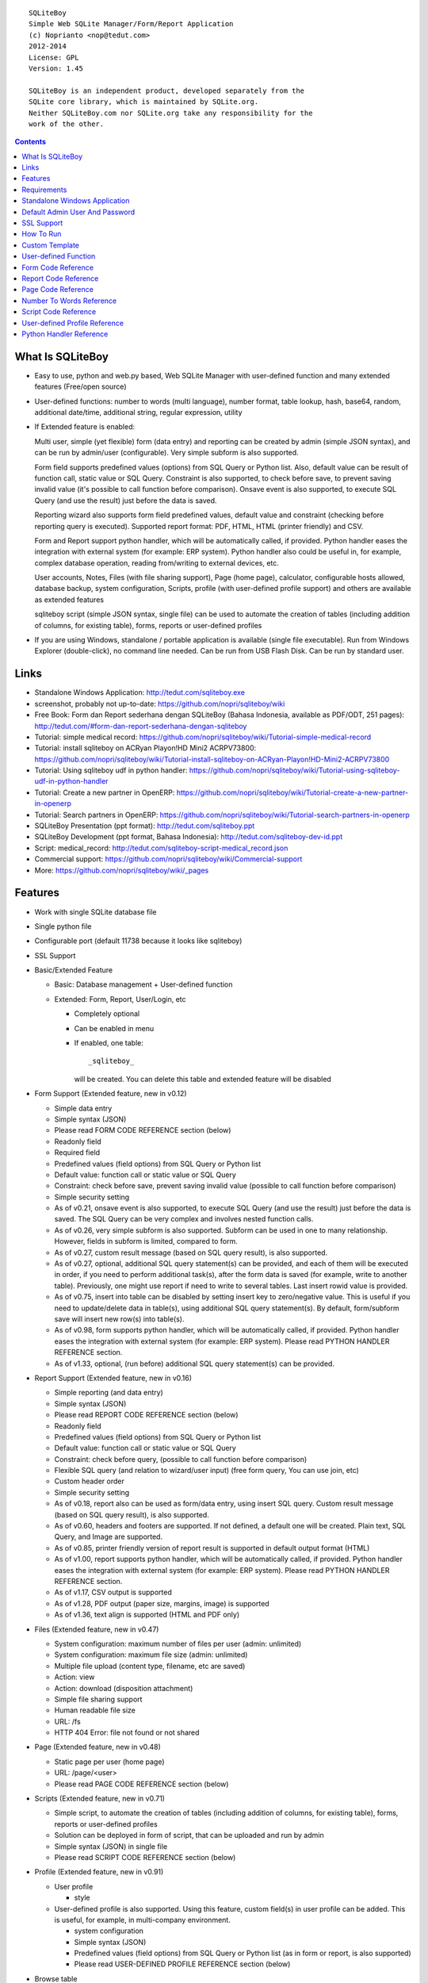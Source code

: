 
::

    SQLiteBoy
    Simple Web SQLite Manager/Form/Report Application
    (c) Noprianto <nop@tedut.com>
    2012-2014 
    License: GPL
    Version: 1.45
    
    SQLiteBoy is an independent product, developed separately from the 
    SQLite core library, which is maintained by SQLite.org.  
    Neither SQLiteBoy.com nor SQLite.org take any responsibility for the 
    work of the other.




.. contents:: 



What Is SQLiteBoy
========================================================================

- Easy to use, python and web.py based, Web SQLite Manager with 
  user-defined function and many extended features (Free/open source)
  
- User-defined functions: number to words (multi language), number format, 
  table lookup, hash, base64, random, additional date/time, additional 
  string, regular expression, utility

- If Extended feature is enabled: 

  Multi user, simple (yet flexible) form (data entry) and reporting can 
  be created by admin (simple JSON syntax), and can be run by 
  admin/user (configurable). Very simple subform is also supported.
  
  Form field supports predefined values (options) from SQL Query or 
  Python list. Also, default value can be result of function call, 
  static value or SQL Query. Constraint is also supported, to check before 
  save, to prevent saving invalid value (it's possible to call 
  function before comparison). Onsave event is also supported, to 
  execute SQL Query (and use the result) just before the data is saved.
  
  Reporting wizard also supports form field predefined values, default 
  value and constraint (checking before reporting query is executed). 
  Supported report format: PDF, HTML, HTML (printer friendly) and CSV. 

  Form and Report support python handler, which will be automatically called, if 
  provided. Python handler eases the integration with external system
  (for example: ERP system). Python handler also could be useful in, 
  for example, complex database operation, reading from/writing to 
  external devices, etc.

  User accounts, Notes, Files (with file sharing support), Page (home page),
  calculator, configurable hosts allowed, database backup, system configuration, 
  Scripts, profile (with user-defined profile support) 
  and others are available as extended features
  
  sqliteboy script (simple JSON syntax, single file) can be used to automate 
  the creation of tables (including addition of columns, for existing table), 
  forms, reports or user-defined profiles
  
- If you are using Windows, standalone / portable application is 
  available (single file executable). Run from Windows Explorer 
  (double-click), no command line needed. Can be run from USB Flash 
  Disk. Can be run by standard user.
  

Links
========================================================================

- Standalone Windows Application:
  http://tedut.com/sqliteboy.exe

- screenshot, probably not up-to-date:  
  https://github.com/nopri/sqliteboy/wiki

- Free Book: Form dan Report sederhana dengan SQLiteBoy
  (Bahasa Indonesia, available as PDF/ODT, 251 pages):
  http://tedut.com/#form-dan-report-sederhana-dengan-sqliteboy
  
- Tutorial: simple medical record:
  https://github.com/nopri/sqliteboy/wiki/Tutorial-simple-medical-record

- Tutorial: install sqliteboy on ACRyan Playon!HD Mini2 ACRPV73800:
  https://github.com/nopri/sqliteboy/wiki/Tutorial-install-sqliteboy-on-ACRyan-Playon!HD-Mini2-ACRPV73800

- Tutorial: Using sqliteboy udf in python handler: 
  https://github.com/nopri/sqliteboy/wiki/Tutorial-using-sqliteboy-udf-in-python-handler

- Tutorial: Create a new partner in OpenERP:
  https://github.com/nopri/sqliteboy/wiki/Tutorial-create-a-new-partner-in-openerp

- Tutorial: Search partners in OpenERP: 
  https://github.com/nopri/sqliteboy/wiki/Tutorial-search-partners-in-openerp

- SQLiteBoy Presentation (ppt format):
  http://tedut.com/sqliteboy.ppt
  
- SQLiteBoy Development (ppt format, Bahasa Indonesia):
  http://tedut.com/sqliteboy-dev-id.ppt

- Script: medical_record:
  http://tedut.com/sqliteboy-script-medical_record.json
  
- Commercial support: 
  https://github.com/nopri/sqliteboy/wiki/Commercial-support

- More: https://github.com/nopri/sqliteboy/wiki/_pages


Features
========================================================================

- Work with single SQLite database file

- Single python file

- Configurable port (default 11738 because it looks like sqliteboy)

- SSL Support

- Basic/Extended Feature

  - Basic: Database management + User-defined function
  
  - Extended: Form, Report, User/Login, etc
  
    - Completely optional
  
    - Can be enabled in menu
  
    - If enabled, one table::
      
        _sqliteboy_ 
        
      will be created. You can delete this table 
      and extended feature will be disabled
      
- Form Support (Extended feature, new in v0.12)

  - Simple data entry

  - Simple syntax (JSON)

  - Please read FORM CODE REFERENCE section (below)

  - Readonly field

  - Required field

  - Predefined values (field options) from SQL Query 
    or Python list

  - Default value: function call or static value or SQL Query

  - Constraint: check before save, 
    prevent saving invalid value
    (possible to call function before comparison)

  - Simple security setting

  - As of v0.21, onsave event is also supported, to execute SQL Query 
    (and use the result) just before the data is saved. The SQL Query 
    can be very complex and involves nested function calls.

  - As of v0.26, very simple subform is also supported. Subform can be 
    used in one to many relationship. However, fields in subform is 
    limited, compared to form. 
    
  - As of v0.27, custom result message (based on SQL query result), 
    is also supported. 
    
  - As of v0.27, optional, additional SQL query statement(s) can be 
    provided, and each of them will be executed in order, if you need 
    to perform additional task(s), after the form data is saved (for 
    example, write to another table). Previously, one might use report 
    if need to write to several tables. Last insert rowid value is 
    provided.

  - As of v0.75, insert into table can be disabled by setting insert key
    to zero/negative value. This is useful if you need to update/delete data in 
    table(s), using additional SQL query statement(s). By default, 
    form/subform save will insert new row(s) into table(s).  
  
  - As of v0.98, form supports python handler, which will be automatically 
    called, if provided. Python handler eases the integration with external 
    system (for example: ERP system). Please read PYTHON HANDLER REFERENCE 
    section.

  - As of v1.33, optional, (run before) additional SQL query statement(s) 
    can be provided.
    
- Report Support (Extended feature, new in v0.16)

  - Simple reporting (and data entry)

  - Simple syntax (JSON)

  - Please read REPORT CODE REFERENCE section (below)

  - Readonly field

  - Predefined values (field options) from SQL Query 
    or Python list

  - Default value: function call or static value or SQL Query

  - Constraint: check before query, 
    (possible to call function before comparison)

  - Flexible SQL query
    (and relation to wizard/user input)
    (free form query, You can use join, etc)

  - Custom header order

  - Simple security setting
  
  - As of v0.18, report also can be used as form/data entry, using 
    insert SQL query. Custom result message (based on SQL query result), 
    is also supported. 
    
  - As of v0.60, headers and footers are supported. If not defined, a 
    default one will be created. Plain text, SQL Query, and Image are 
    supported.  
    
  - As of v0.85, printer friendly version of report result is supported 
    in default output format (HTML)

  - As of v1.00, report supports python handler, which will be automatically 
    called, if provided. Python handler eases the integration with external 
    system (for example: ERP system). Please read PYTHON HANDLER REFERENCE 
    section.
    
  - As of v1.17, CSV output is supported
  
  - As of v1.28, PDF output (paper size, margins, image) is supported
  
  - As of v1.36, text align is supported (HTML and PDF only)

- Files (Extended feature, new in v0.47)

  - System configuration: maximum number of files per user (admin: unlimited)
  
  - System configuration: maximum file size (admin: unlimited)
  
  - Multiple file upload (content type, filename, etc are saved)
  
  - Action: view 
  
  - Action: download (disposition attachment)
  
  - Simple file sharing support 
  
  - Human readable file size
  
  - URL: /fs
  
  - HTTP 404 Error: file not found or not shared
  
- Page (Extended feature, new in v0.48)

  - Static page per user (home page)
  
  - URL: /page/<user>
  
  - Please read PAGE CODE REFERENCE section (below)

- Scripts (Extended feature, new in v0.71)

  - Simple script, to automate the creation of tables
    (including addition of columns, for existing table), 
    forms, reports or user-defined profiles
    
  - Solution can be deployed in form of script, that can be uploaded
    and run by admin 

  - Simple syntax (JSON) in single file

  - Please read SCRIPT CODE REFERENCE section (below)

- Profile (Extended feature, new in v0.91)

  - User profile
  
    - style
  
  - User-defined profile is also supported. Using this feature, 
    custom field(s) in user profile can be added. This is useful, 
    for example, in multi-company environment. 
    
    - system configuration
    
    - Simple syntax (JSON)
    
    - Predefined values (field options) from SQL Query or Python list
      (as in form or report, is also supported)
    
    - Please read USER-DEFINED PROFILE REFERENCE section (below)

- Browse table

  - Sort (asc/desc)

  - Download for BLOB type (if not NULL)

  - Multiple selection

  - Delete selected

  - Edit selected

  - Maintain last selected row(s)

  - Limit rows
  
  - Pagination

- Insert into table

  - Default value hint

  - Work with default value(s)

  - Upload for BLOB type

- Edit/Update table

  - Default value hint

  - Work with default value(s)

  - Download for BLOB type (if not NULL)

  - Upload for BLOB type

- Column 

  - Add column (with type and default value)

  - Multiple column addition

- Rename table

- Empty table 

- Drop table 

- CSV export/import 

- Schema (view schema, create new table)

- Copy table

- Create table

  - Support type, primary key, default value

  - Single or multiple primary key

  - Support for integer primary key autoincrement

  - Default value can be non-constant
    (for example: current_time, current_timestamp)

- Query

  - Free form SQL Query

  - Automatically view query output (as integer or table)
  
  - Export query result to CSV (if applicable)
  
  - User-defined variable is also supported (max per user: 3). 
    Please use the following functions: sqliteboy_var_set, 
    sqliteboy_var_get, sqliteboy_var_del.

- Vacuum

- User account (Extended feature)

  - Type: admin (full access), 
    standard (limited or configurable form/report access)

  - Change password

  - User management

- Notes (Extended feature, new in v0.41)

  - Simple notes 
  
  - Content as SQL Query (admin), calculator

- Calculator (Extended feature, new in v0.50)

  - Simple calculator 
  
  - Valid characters: 0123456789.-+*/()
  
  - Maximum length: 36
  
- User-defined function

  - Prefix::
  
        sqliteboy_

  - Can be used in Query or Form or Report

  - Please read USER-DEFINED FUNCTION below

  - Will be added regularly (or by your request)

- Easy to translate

- Configurable hosts allowed (default: local) (Extended feature)

- Database backup (admin) (Extended feature)

- System configuration (admin) (Extended feature, new in v0.43)

- Shortcut (form, report) (Extended feature, new in v0.84)

- Human readable database size (GB, MB, KB, B)

- Load time

- Custom Template

- Minimum use of Javascript in default/builtin template
  (only for confirmation dialog and toggle select all)

- Table name limitation: 
  could not handle table with whitespace in name 
  

Requirements
========================================================================

- python

- web.py (http://webpy.org)

- SQLite module (included as sqlite3, in python 2.5+)

- JSON module (included as json, in python 2.6+)

- Optional: ReportLab / PIL (PDF output)

- Optional: pyOpenSSL (SSL support)

(or see below if you prefer standalone application on Windows)


Standalone Windows Application
========================================================================
- Standalone / portable / run from USB Flash Disk 
- Can be run by standard user
- There is no need to install Python / requirements above
- Single file executable (+/- 6 MB)
- Run from Windows Explorer (double-click), no command line needed
- To quit properly, press CTRL-C in terminal (cmd) window
- Documentation and source code are included
- SSL support 
- Download: http://tedut.com/sqliteboy.exe


Default Admin User And Password
========================================================================
admin


SSL Support
========================================================================
To enable SSL support, please put the following files into current 
working directory:

- sqliteboy.cert (SSL certificate)
- sqliteboy.key  (SSL private key)

If you need to create a self-signed test certificate, 
OpenSSL can be used::
    
    openssl req -new -x509 -newkey rsa:1024 -keyout sqliteboy.key -out sqliteboy.cert -days 365 -nodes


How To Run
========================================================================
Command::

    run sqliteboy.exe (double-click) from Windows Explorer, and select
    database file (automatically create when opening a non-existent 
    file). 
    
    (if you are using Standalone Windows Application)
    
    or

    sqliteboy.exe <database_file> [port]
    
    (if you are using Standalone Windows Application and prefer command
    line or need to set port)
    
    or
    
    python sqliteboy.py <database_file> [port]
    
    (if you are using source code)
    
    or 
    
    python sqliteboy.py <database_file> [port] > LOGFILE 2>&1 &
    
    (if you are using source code, sh compatible shell (with job control), 
    and want to run in the background. If applicable, You could use 
    /dev/null as LOGFILE if you don't care about the logs.)

then, using web browser, visit localhost:11738, or localhost:PORT, if 
PORT is specified

Please use https if SSL support is enabled


Custom Template
========================================================================

- sqliteboy.html, if found in current working directory

- For template example: T_BASE variable

- Please do not put '$def with (data, content)' line in template


User-defined Function
========================================================================

- sqliteboy_strs(s)

- sqliteboy_as_integer(s)

- sqliteboy_as_float(s)

- sqliteboy_len(s)

- sqliteboy_md5(s)

- sqliteboy_sha1(s)

- sqliteboy_sha224(s)

- sqliteboy_sha256(s)

- sqliteboy_sha384(s)

- sqliteboy_sha512(s)

- sqliteboy_b64encode(s)

- sqliteboy_b64decode(s)

- sqliteboy_randrange(a, b)

- sqliteboy_randstr(s, a, b)
  ::
  
      random string
      argument    :
         s (set characters)
         a (min length, > 0)
         b (max length, > 0, >=a)
         
      example     :
         sqliteboy_randstr('abcdef123456', 3, 8)
         -> 'e2e6'
      
      tips        :
      - fix length: a = b
      - use sqliteboy_randstr2() or sqliteboy_randstr3() for predefined 
        set characters
      - use sqliteboy_randstr_simple() for simple random string
      
- sqliteboy_randstr2(a, b)
  ::
  
      random string (predefined set characters, letters + digits + punctuation)
      argument    :
         a (min length, > 0)
         b (max length, > 0, >=a)
         
      example     :
         sqliteboy_randstr2(3, 8)
         -> '"Z\@Z'

- sqliteboy_randstr3(a, b)
  ::
  
      random string (predefined set characters, letters + digits)
      argument    :
         a (min length, > 0)
         b (max length, > 0, >=a)
         
      example     :
         sqliteboy_randstr3(3, 8)
         -> 'nItJ8'
         
- sqliteboy_randstr_simple()
  ::
  
      random string (simple)         
      example     :
         sqliteboy_randstr_simple()
         -> 'VUmDAQeJCpww9IjmiexrWRuRT6ZgpacKVdOA'

- sqliteboy_is_datetime(s)

- sqliteboy_time()

- sqliteboy_time2(s)
  ::
  
      get time from string (YYYY-MM-DD HH:MM:SS)
      argument    :
         s (date/time string)
         
      example     :
         sqliteboy_time2('2012-03-28 19:20:21')
         -> 1332937221.0

- sqliteboy_time3(f)
  ::
  
      get string (YYYY-MM-DD HH:MM:SS) from time (local time) 
      argument    :
         f (time)
         
      example     :
         sqliteboy_time3(1)
         -> 1970-01-01 07:00:01
         -> timezone is UTC+7 

- sqliteboy_time3a()
  ::
  
      alias for sqliteboy_time3(sqliteboy_time())

- sqliteboy_time4(f)
  ::
  
      get string (YYYY-MM-DD HH:MM:SS) from time (UTC) 
      argument    :
         f (time)
         
      example     :
         sqliteboy_time4(1)
         -> 1970-01-01 00:00:01

- sqliteboy_time4a()
  ::
  
      alias for sqliteboy_time4(sqliteboy_time())

- sqliteboy_time5(s1, s2, mode)
  ::
  
      calculate the difference between two dates in seconds, minutes, hours, days, or years
      (1 year = 365.2425 days)
      argument    :
         s1 (YYYY-MM-DD HH:MM:SS)
         s2 (YYYY-MM-DD HH:MM:SS)
         mode (1=seconds, 2=minutes, 3=hours, 4=days, 5=years)
         
      example     :
         sqliteboy_time5('2010-11-12 13:14:15', '2011-12-13 14:15:16', 1)
         -> 34218061.0 
         
         sqliteboy_time5('2010-11-12 13:14:15', '2011-12-13 14:15:16', 2)
         -> 570301.016667 
         
         sqliteboy_time5('2010-11-12 13:14:15', '2011-12-13 14:15:16', 3)
         -> 9505.01694444 
         
         sqliteboy_time5('2010-11-12 13:14:15', '2011-12-13 14:15:16', 4)
         -> 396.042372685 
         
         sqliteboy_time5('2010-11-12 13:14:15', '2011-12-13 14:15:16', 5)
         -> 1.08432718724 
      
      tips        :
         empty/invalid s1 or s2: current date/time (localtime)
         use sqliteboy_number_format() to format the result

- sqliteboy_time6(f, year, month, day, mode)
  ::
  
      format the difference between two dates in
      y (years) m (months) d (days) format
      argument    :
         f (number, in year, use sqliteboy_time5 function (mode=5) )
         year (year string)
         month (month string)
         day (day string)
         mode (1=30.44 days/month, 1=30 days/month, 2=31 days/month)
         
      example     :
         sqliteboy_time6(sqliteboy_time5('2010-11-12 01:02:03', '2011-12-13 11:12:13', 5), ' years ', ' months ', ' days ', 0)
         -> 1 years 1 months 1 days 
         
         sqliteboy_time6(sqliteboy_time5('2010-11-12 01:02:03', '2011-10-11 11:12:13', 5), ' years ', ' months ', ' days ', 0)
         -> 0 years 10 months 29 days 
      
         sqliteboy_time6(sqliteboy_time5('2013-01-01 10:20:30', '2013-01-02 10:20:30', 5), ' years ', ' months ', ' days ', 0)
         -> 0 years 0 months 1 days 
         
         sqliteboy_time6(sqliteboy_time5('2013-01-02 10:20:30', '2013-01-01 10:20:30', 5), ' years ', ' months ', ' days ', 0)
         -> 0 years 0 months -1 days 
         
         sqliteboy_time6(1000, ' years ', ' months ', ' days ', 0)
         -> 1000 years 0 months 0 days 
         
         sqliteboy_time6(1.5, ' years ', ' months ', ' days ', 0)
         -> 1 years 6 months 0 days  
         
         sqliteboy_time6(1.24, ' years ', ' months ', ' days ', 0)
         -> 1 years 2 months 27 days 
         
         sqliteboy_time6(1.24, ' years ', ' months ', ' days ', 1)
         -> 1 years 2 months 26 days 
         
         sqliteboy_time6(1.24, ' years, ', ' months, ', ' days', 0)
         -> 1 years, 2 months, 27 days 
         
         sqliteboy_time6(1.24, ' tahun ', ' bulan ', ' hari ', 0)
         -> 1 tahun 2 bulan 27 hari 

- sqliteboy_is_leap(n)
  ::
  
      is leap year  
      argument    :
         n (year)
         
      return value: 
        1 (leap year) or 0 (not leap year)

- sqliteboy_lower(s)

- sqliteboy_upper(s)

- sqliteboy_swapcase(s)

- sqliteboy_capitalize(s, what)
  ::
  
      capitalize string  
      argument    :
         s (input string)
         what (0=first word, 1=all)
         
      example     : 
        sqliteboy_capitalize('hello world', 0)
        -> 'Hello world' 
        
        sqliteboy_capitalize('hello world', 1)
        -> 'Hello World' 

- sqliteboy_justify(s, justify, length, padding)
  ::
  
      left, right, center justify string  
      argument    :
         s (input string)
         justify (0=left, 1=right, 2=center)
         length (length)
         padding (single padding character)
         
      example     : 
        sqliteboy_justify('hello', 0, 10, 'x')
        -> 'helloxxxxx' 
        
        sqliteboy_justify('hello', 1, 10, 'x')
        -> 'xxxxxhello'
        
        sqliteboy_justify('hello', 2, 10, 'x')
        -> 'xxhelloxxx'
        
        sqliteboy_justify(12345, 1, 10, 0)
        -> '0000012345'
        
- sqliteboy_find(s, sub, position, case)
  ::
  
      find index in s where substring sub is found
      argument    :
         s (input string)
         sub (substring)
         position (0=lowest index, 1=highest index)
         case (0=ignore case, 1=case sensitive)

      return value: 
        -1 (not found) or > -1 (found, starts from 0)

      example     : 
        sqliteboy_find('hello sqliteboy', 'e', 0, 0)
        -> 1
        
        sqliteboy_find('hello sqliteboy', 'e', 1, 0)
        -> 11
        
        sqliteboy_find('hello sqlitEboy', 'e', 1, 0)
        -> 11
        
        sqliteboy_find('hello sqlitEboy', 'e', 1, 1)
        -> 1

- sqliteboy_reverse(s)
  ::
  
      reverse string
      argument    :
         s (input string)
         
      example     : 
        sqliteboy_reverse('hello world')
        -> 'dlrow olleh'
        
        sqliteboy_reverse(12345)
        -> '54321'

- sqliteboy_repeat(s, n)
  ::
  
      repeat s (n times)
      argument    :
         s (input string)
         n (n times)

      example     : 
        sqliteboy_repeat('sqliteboy ', 5)
        -> 'sqliteboy sqliteboy sqliteboy sqliteboy sqliteboy'
        
        sqliteboy_repeat(1, 20)
        -> '11111111111111111111'
        
        sqliteboy_repeat('=', 10)
        -> '=========='

- sqliteboy_count(s, sub, case)
  ::
  
      count substring sub in s
      argument    :
         s (input string)
         sub (substring)
         case (0=ignore case, 1=case sensitive)

      return value: 
        0 (not found) or > 0 (found)

      example     : 
        sqliteboy_count('hello sqliteboy', 'e', 0)
        -> 2 
        
        sqliteboy_count('hello hello hello', 'Hello', 0)
        -> 3 
        
        sqliteboy_count('hello hello hello', 'Hello', 1)
        -> 0

- sqliteboy_is_valid_email(s)
  ::
  
    return value  : 
        1 (valid) or 0 (invalid)

- sqliteboy_match(s1, s2)
  ::
  
      regular expression match  
      argument    :
         s1 (pattern string)
         s2 (test string)
         
      return value: 
        1 (match) or 0 (not match)

- sqliteboy_is_number(n)
  ::

      argument    : 
         n (number or string to test)
  
      return value: 
        1 (number) or 0 (not number)

- sqliteboy_is_float(n)
  ::
  
      return value: 
        1 (float) or 0 (not float)

- sqliteboy_is_integer(n)
  ::
  
      return value: 
        1 (integer) or 0 (not integer)

- sqliteboy_normalize_separator(s, separator, remove_space, unique)
  ::
  
      argument    : 
         separator (separator string)
         remove_space (remove space in s, 1 or 0)
         unique (1 or 0)
         
      example     : 
        sqliteboy_normalize_separator
          (',,,,,1,1,,  2,  3,  4,,,,', ',', 1, 1)    
        -> '1,2,3,4' 

- sqliteboy_split0(s, separator, index)
  ::
  
      split string s using separator as the delimiter string and 
      return index (in list)
      argument    :
         s (input string)
         separator (separator string)
         index (index)

      return value: 
        index (in list) or ''

      example     : 
        sqliteboy_split0('s.q.l.i.t.e.b.o.y', '.', 1)
        -> 'q'
        
        sqliteboy_split0('s.q.l.i.t.e.b.o.y', '', 1)
        -> ''
        
        sqliteboy_split0('s.q.l.i.t.e.b.o.y', '.', -3)
        -> 'b'
        
        sqliteboy_split0('h e l l o', '', 1)
        -> 'e'
        
      tips        :
         empty separator: use whitespace

- sqliteboy_chunk(s, n, separator, justify, padding)
  ::
  
      split string into evenly sized chunks
      argument    : 
         s (string)
         n (length/size)
         separator (separator string)
         justify (0=left, 1=right)
         padding (single padding character)
         
      example     : 
        select sqliteboy_chunk('123456789', 3, '-', 1, 'x')
        -> '123-456-789' 
        
        select sqliteboy_chunk('123456789', 2, '-', 0, 'x')
        -> '12-34-56-78-9x'
        
        select sqliteboy_chunk('123456789', 2, '-', 1, 'x')
        -> 'x1-23-45-67-89'
        
        select sqliteboy_chunk('123456789', 4, ',', 1, '*')
        -> '***1,2345,6789'

- sqliteboy_number_format(n, decimals, decimal_point, thousands_separator)
  ::
  
      format a number (or number as string) with grouped thousands and decimals
      (works with number in scientific notation (e))
      argument    : 
         n (number or number as string), use string for very big number
         decimals (number of decimal points)
         decimal_point (separator for the decimal point)
         thousands_separator (thousands separator)
         
      example     : 
        sqliteboy_number_format(12345, 3, '.', ',')
        -> '12,345'
      
        sqliteboy_number_format(12345, 3, ',', '.')
        -> '12.345' 
        
        sqliteboy_number_format(12345.1234, 3, ',', '.')
        -> '12.345,123'
        
        sqliteboy_number_format(12345.1234, 0, ',', '.')
        -> '12.345'
        
        sqliteboy_number_format(12345.1234, 10, ',', '.')
        -> '12.345,1234000000'
        
        sqliteboy_number_format(12345.1234, 2, ',', ' ')
        -> '12 345,12'
        
        sqliteboy_number_format('-12345678912345678912345678912345678912.123', 10, ',', '.')
        -> '-12.345.678.912.345.678.912.345.678.912.345.678.912,1230000000'

- sqliteboy_number_to_words(s, language)
  ::
  
      number to words
      Please read NUMBER TO WORDS REFERENCE section (below)
      
      argument    : 
         s (number as string)
         language (language code)
         
      return value: 
        number to words or '' (error/unsupported)
         
      example     : 
        language  : 'id'
        
        sqliteboy_number_to_words('-0', 'id')
        -> 'nol'
        
        sqliteboy_number_to_words('11', 'id')
        -> 'sebelas'
        
        sqliteboy_number_to_words('1000', 'id')
        -> 'seribu'
        
        sqliteboy_number_to_words('1000000', 'id')
        -> 'satu juta'
        
        sqliteboy_number_to_words('-123456789123456789123456789.123456789', 'id')
        -> 'min seratus dua puluh tiga triliun empat ratus lima puluh enam milyar tujuh ratus delapan puluh sembilan juta seratus dua puluh tiga ribu empat ratus lima puluh enam triliun tujuh ratus delapan puluh sembilan milyar seratus dua puluh tiga juta empat ratus lima puluh enam ribu tujuh ratus delapan puluh sembilan koma satu dua tiga empat lima enam tujuh delapan sembilan'

        language  : 'en1'
        
        sqliteboy_number_to_words('-0', 'en1')
        -> 'zero'
        
        sqliteboy_number_to_words('11', 'en1')
        -> 'eleven'
        
        sqliteboy_number_to_words('1000', 'en1')
        -> 'one thousand'
        
        sqliteboy_number_to_words('1000000', 'en1')
        -> 'one million'
        
        sqliteboy_number_to_words('-123456789123456789123456789.123456789', 'en1')
        -> 'minus one hundred twenty-three trillion four hundred fifty-six billion seven hundred eighty-nine million one hundred twenty-three thousand four hundred fifty-six trillion seven hundred eighty-nine billion one hundred twenty-three million four hundred fifty-six thousand seven hundred eighty-nine point one two three four five six seven eight nine'        

- sqliteboy_lookup1(table, field, field1, value1, function, distinct)
  ::
  
      SELECT <function>(<field>) FROM <table> WHERE <field1>=<value1>
      and
      return function result
      argument    : 
         table (table name)
         field (field name)
         field1 (where field)
         value1 (where field value)
         function (avg, count, group_concat, max, min, sum, total)
         distinct (0=non distinct, 1=distinct)
         
      return value: 
        function result (as str) or '' (error)         
         
      example     : 
        data in 'lookup' table:
        | a | b |
        ---------
        |a  | 0 |
        |a  | 1 |
        |a1 | 2 |
        |a2 | 3 |
        
        sqliteboy_lookup1('lookup', 'b', 'a', 'a', 'avg', 0)
        -> '0.5' 
        
        sqliteboy_lookup1('lookup', 'a', 'a', 'a', 'count', 0)
        -> '2' 
        
        sqliteboy_lookup1('lookup', 'a', 'a', 'a', 'count', 1)
        -> '1' 
        
        sqliteboy_lookup1('lookup', 'a', 'a', 'a', 'group_concat', 0)
        -> 'a,a' 
        
        sqliteboy_lookup1('lookup', 'b', 'a', 'a', 'max', 0)
        -> '1' 
        
        sqliteboy_lookup1('lookup', 'b', 'a', 'a', 'min', 0)
        -> '0' 
        
        sqliteboy_lookup1('lookup', 'b', 'a', 'a', 'sum', 0)
        -> '1' 
        
        sqliteboy_lookup1('lookup', 'b', 'a', 'a2', 'total', 0)
        -> '3.0' 

- sqliteboy_lookup2(table, field, field1, value1, order, default)
  ::
  
      lookup into table
      SELECT <field> FROM <table> WHERE <field1>=<value1> ORDER BY rowid asc
      or
      SELECT <field> FROM <table> WHERE <field1>=<value1> ORDER BY rowid desc
      and
      return first row
      argument    : 
         table (table name)
         field (field name)
         field1 (where field)
         value1 (where field value)
         order (0=asc, 1=desc)
         default (default return value)
         
      example     : 
        data in 'lookup' table:
        | a | b | c |
        -------------
        |a1 |b1 |c1 |
        |a2 |b2 |c2 |
        
        sqliteboy_lookup2('lookup', 'c', 'a', 'a1', 0, ':(')
        -> 'c1' 
        
        sqliteboy_lookup2('lookup', 'c_notfound', 'a', 'a1', 0, ':(')
        -> ':('
        
        sqliteboy_lookup2('lookup', 'b', 'a', 'a1', 0, ':(')
        -> 'b1'
        
        sqliteboy_lookup2(12345, 'b', 'a', 'a1', 0, ':(')
        -> ':('

- sqliteboy_lookup3(table, field, field1, value1, field2, value2, order, default)
  ::
  
      lookup into table
      SELECT <field> FROM <table> WHERE <field1>=<value1> and <field2>=<value2> ORDER BY rowid asc
      or
      SELECT <field> FROM <table> WHERE <field1>=<value1> and <field2>=<value2> ORDER BY rowid desc
      and
      return first row
      argument    : 
         table (table name)
         field (field name)
         field1 (where field1)
         value1 (where field1 value)
         field2 (where field2)
         value2 (where field2 value)
         order (0=asc, 1=desc)
         default (default return value)
         
      example     : 
        data in 'lookup' table:
        | a | b | c |
        -------------
        |a1 |b1 |c1 |
        |a2 |b2 |c2 |
        
        sqliteboy_lookup3('lookup', 'c', 'a', 'a1', 'b', 'b1', 0, ':(')
        -> 'c1' 
        
        sqliteboy_lookup3('lookup', 'c', 'a', 'a1', 'b', 'b2', 0, ':(')
        -> ':('
                
        sqliteboy_lookup3(12345, 'c', 'a', 'a1', 'b', 'b1', 0, ':(')
        -> ':('
        
- sqliteboy_split1(s, separator, table, column, convert)
  ::
  
      split string s using separator as the delimiter string and 
      insert into table (column) for each member in list
      argument    :
         s (input string)
         separator (separator string)
         table (table to insert)
         column (column in table)
         convert(0=no conversion, 1=convert to column type if applicable (or to string) )

      return value: 
        number of row(s) inserted into table, or 0

      example     : 
        sqliteboy_split1('h.e.l.l.o.w.o.r.l.d', '.', 'test_split', 'c', 1)
        -> 10 
        
        sqliteboy_split1('hello', '', 'test_split', 'c', 0)
        -> 1  

      tips        :
         empty separator: use whitespace

- sqliteboy_list_datetime1(s, n, interval, table, column, local)
  ::
  
      generate list of datetime starting with s (inclusive), 
      as much as n, with interval,
      and insert into table (column) for each member in list
      argument    :
         s (YYYY-MM-DD HH:MM:SS)
         n (as much as, must be > 0)
         interval (interval in seconds, must not zero)
         table (table to insert)
         column (column in table)
         local (0=UTC, 1=local)

      return value: 
        number of row(s) inserted into table, or 0

      example     : 
        (local timezone is UTC+7)
        
        sqliteboy_list_datetime1('', 5, 60*60*24, 'test_date', 'a', 1)
        -> 5
        (data in table)
        2013-06-03 23:13:27 
        2013-06-04 23:13:27 
        2013-06-05 23:13:27 
        2013-06-06 23:13:27  
        2013-06-07 23:13:27 
        
        sqliteboy_list_datetime1('', 5, 60*60*24, 'test_date', 'a', 0)
        -> 5
        (data in table)
        2013-06-03 16:14:09 
        2013-06-04 16:14:09  
        2013-06-05 16:14:09 
        2013-06-06 16:14:09 
        2013-06-07 16:14:09 
        
        sqliteboy_list_datetime1('', 5, -60*60*24, 'test_date', 'a', 1)
        -> 5
        (data in table)
        2013-06-03 23:14:55 
        2013-06-02 23:14:55 
        2013-06-01 23:14:55 
        2013-05-31 23:14:55 
        2013-05-30 23:14:55 

        sqliteboy_list_datetime1('2013-01-01 00:00:00', 5, 60*60, 'test_date', 'a', 1)
        -> 5
        (data in table)
        2013-01-01 00:00:00 
        2013-01-01 01:00:00 
        2013-01-01 02:00:00 
        2013-01-01 03:00:00 
        2013-01-01 04:00:00 

      tips        :
         empty s: current date/time (localtime)

- sqliteboy_http_remote_addr()
  ::
  
    return value  : 
        http remote address 

- sqliteboy_http_user_agent()
  ::
  
    return value  : 
        http user agent (for example: web browser)
        
- sqliteboy_app_title()
  ::
  
      return value: 
        application title
        
      example     : 
        sqliteboy_app_title()
        -> 'sqliteboy 1.10'

- sqliteboy_var_set(name, value)
  ::
  
      user-defined variable: set
      (max per user apply)
      argument    :
         name (variable name, underscore and alphanumeric only, not case-sensitive)
         value (value)

      return value: 
        1 (ok) or 0 

      example     : 
        sqliteboy_var_set('a', 1000)
        -> 1
        
        sqliteboy_var_set('b', 'hello')
        -> 1

      tips        :
        to free some space, please use sqliteboy_var_del function below,
        setting to empty string or 0 does not delete the variable        

- sqliteboy_var_get(name)
  ::
  
      user-defined variable: get
      argument    :
         name (variable name, underscore and alphanumeric only, not case-sensitive)

      return value: 
        value of variable or ''

      example     : 
        sqliteboy_var_get('a')
        -> 1000
        
        sqliteboy_var_get('b')
        -> hello 
        
- sqliteboy_var_del(name)
  ::
  
      user-defined variable: delete
      argument    :
         name (variable name, underscore and alphanumeric only, not case-sensitive)

      return value: 
        1 (ok) or 0 

      example     : 
        sqliteboy_var_del('a')
        -> 1
        
        sqliteboy_var_del('b')
        -> 1

- sqliteboy_strip_html(s)
  ::
  
      strip html
      argument    :
         s (input string)

      example     : 
        sqliteboy_strip_html('<b>hello</b>')
        -> 'hello'

- sqliteboy_x_user()
  ::
  
    return value  : 
        user name (if extended feature is enabled, or '')
        
- sqliteboy_x_profile(u, field)
  ::
  
      read custom field in user-defined profile for user u
      Please read USER-DEFINED PROFILE REFERENCE section (below)
      
      argument    :
         u (user)
         field (custom field)

      return value: 
        field value (if extended feature is enabled and field is set,
        or '')
        
- sqliteboy_x_my(field)
  ::
  
      alias for sqliteboy_x_profile(sqliteboy_x_user(), field)
    

Form Code Reference
========================================================================

- Must be valid JSON syntax (json.org)

- String (including keys below) must be double-quoted 
  (between " and ")

- No trailling comma in dict or list

- Python dict (keys are case-sensitive)

- Only single table is supported. If you need to write to another 
  table after form data is saved, you can use additional SQL query 
  statement(s) (see below). 

- Onsave event can be used to execute SQL Query (and use the result) 
  just before the data is saved. The SQL Query can be very complex and 
  involves nested function calls.
  
- Very simple subform is also supported. Subform can be used in one to 
  many relationship. However, fields in subform is limited, compared to 
  form (only reference and default are supported; all is required; 
  none is readonly; column(s) can be selected). When saving data, 
  transaction is used. 

- Custom result message (based on SQL query result), is also supported.  
  
- Optional, additional SQL query statement(s) can be provided, and each 
  of them will be executed in order, if you need to perform additional 
  task(s), after the form data is saved (for example, write to another 
  table). Previously, one might use report if need to write to several 
  tables. Last insert rowid value is provided.

- Insert into table can be disabled by setting insert key to zero/negative 
  value. This is useful if you need to update/delete data in table(s), using 
  additional SQL query statement(s). By default, form/subform save will 
  insert new row(s) into table(s). Please note that setting insert key 
  to zero/negative value will also set last insert rowid/query result 
  to same value as insert value. 

- Please also read PYTHON HANDLER REFERENCE section

- Keys:

+---------------+-------------------------+---------------+-------------+--------------------------+
| Key           | Description             | Type          | Status      | Example                  |
+===============+=========================+===============+=============+==========================+
| data          | form data               | list of dict  | required    | see: Keys (data)         |
+---------------+-------------------------+---------------+-------------+--------------------------+
| security      | form security           | dict          | required    | see: Keys (security)     |
+---------------+-------------------------+---------------+-------------+--------------------------+
| title         | form title              | str           | optional    | "My Form"                |
+---------------+-------------------------+---------------+-------------+--------------------------+
| info          | form information        | str           | optional    | "Form Information"       |
|               |                         |               |             |                          |
|               | (html is allowed)       |               |             |                          |
+---------------+-------------------------+---------------+-------------+--------------------------+
| sub           | subform                 | list          | optional    |                          |              
|               |                         |               |             |                          |
|               | - must be list of five  |               |             | - ["table2", "a", [5,3], |
|               |   members: related      |               |             |   [["b", "Column B",     |
|               |   table (str); related  |               |             |   [ ["0", "NO"],         |
|               |   column in that table  |               |             |   ["1", "YES"] ], "1"],  |
|               |   (str); list of [rows  |               |             |   ["c", "Column C",      |
|               |   (int), required rows  |               |             |   "select a, b from      |
|               |   (int)]; list of       |               |             |   table1", ""]],         |
|               |   list (column) [column |               |             |   "My Subform"]          |
|               |   (str), label (str),   |               |             |                          |
|               |   reference, default];  |               |             |                          |
|               |   subform information   |               |             |                          |
|               |   (str)                 |               |             |                          |
|               |                         |               |             |                          |
|               | - see Keys (data) below |               |             |                          |
|               |   for reference/default |               |             |                          |
|               |                         |               |             |                          |
|               | - return value of       |               |             |                          |
|               |   last_insert_rowid()   |               |             |                          |
|               |   will be written to    |               |             |                          |
|               |   related column (each  |               |             |                          |
|               |   row). Use ROWID column|               |             |                          |
|               |   in master table to get|               |             |                          |
|               |   the relation.         |               |             |                          |
|               |                         |               |             |                          |
|               |                         |               |             |                          |
+---------------+-------------------------+---------------+-------------+--------------------------+
| message       | custom result message   | list          | optional    |                          |
|               |                         |               |             |                          |
|               |                         |               |             | - [                      |
|               | - not applicable to     |               |             |    "unknown result",     |
|               |   subform               |               |             |    "zero result",        |
|               |                         |               |             |    "success: $result"    |
|               | - must be list of three |               |             |   ]                      |
|               |   members (str)         |               |             |                          |
|               |                         |               |             |                          |
|               |   ["message res < 0",   |               |             |                          |
|               |   "message res = 0",    |               |             |                          |
|               |   "message res > 0"]    |               |             |                          |
|               |                         |               |             |                          |
|               | - $result (in message)  |               |             |                          |
|               |   will be replaced by   |               |             |                          |
|               |   actual SQL Query      |               |             |                          |
|               |   result                |               |             |                          |
|               |                         |               |             |                          |
|               | - $<column> will be     |               |             |                          |
|               |   replaced by user input|               |             |                          |
|               |   value for that column |               |             |                          |
|               |                         |               |             |                          |
|               | - $last_insert_rowid    |               |             |                          |
|               |   will be replaced by   |               |             |                          |
|               |   last_insert_rowid()   |               |             |                          |
|               |   function call result  |               |             |                          |
|               |   (after insert to main |               |             |                          |
|               |   table)                |               |             |                          |
|               |                         |               |             |                          |
|               | - $python_handler       |               |             |                          |
|               |   will be replaced by   |               |             |                          |
|               |   return value of python|               |             |                          |
|               |   handler (if provided, |               |             |                          |
|               |   default: -1)          |               |             |                          |
|               |                         |               |             |                          |
|               |                         |               |             |                          |
|               | (html is allowed)       |               |             |                          |
+---------------+-------------------------+---------------+-------------+--------------------------+
| sql0          | additional sql query    | list          | optional    |                          |
|               | statement(s)            |               |             |                          |
|               |                         |               |             |                          |
|               | (run before)            |               |             |                          |
|               |                         |               |             |                          |
|               | (please see sql2)       |               |             |                          |
|               |                         |               |             |                          |
+---------------+-------------------------+---------------+-------------+--------------------------+
| sql2          | additional sql query    | list          | optional    |                          |
|               | statement(s)            |               |             |                          |
|               |                         |               |             |                          |
|               | (run after)             |               |             |                          |
|               |                         |               |             | - ["insert into table3(  |
|               | - must be list of str   |               |             |   a, b, c, d, e) values( |
|               |                         |               |             |   $a, $b, $c, $d, $e)",  |
|               | - $<column> will be     |               |             |   "insert into table4(x) |
|               |   replaced by user input|               |             |   values(                |
|               |   value for that column |               |             |   $last_insert_rowid)"]  |
|               |                         |               |             |                          |
|               | - $last_insert_rowid    |               |             |                          |
|               |   will be replaced by   |               |             |                          |
|               |   last_insert_rowid()   |               |             |                          |
|               |   function call result  |               |             |                          |
|               |   (after insert to main |               |             |                          |
|               |   table)                |               |             |                          |
|               |   (sql2 only)           |               |             |                          |
|               |                         |               |             |                          |
|               | - quoting is            |               |             |                          |
|               |   automatically done    |               |             |                          |
|               |                         |               |             |                          |
|               | - each statement is     |               |             |                          |
|               |   executed in           |               |             |                          |
|               |   transaction           |               |             |                          |
|               |                         |               |             |                          |
+---------------+-------------------------+---------------+-------------+--------------------------+
| insert        | prevent insert new      | int           | optional    |                          |
|               | row(s) into table(s)    |               |             |                          |
|               | on form/subform save,   |               |             |                          |
|               | if zero/negative value  |               |             |                          |
|               | is given                |               |             |                          |
|               |                         |               |             |                          |
|               | (noted above)           |               |             |                          |
|               |                         |               |             |                          |
+---------------+-------------------------+---------------+-------------+--------------------------+
| confirm       | confirmation message    | str           | optional    |                          |
+---------------+-------------------------+---------------+-------------+--------------------------+

- Keys (data):

+---------------+-------------------------+---------------+-------------+--------------------------+
| Key           | Description             | Type          | Status      | Example                  |
+===============+=========================+===============+=============+==========================+
| table         | table name;             | str           | required    | "table1"                 |
|               | only single table is    |               |             |                          |
|               | supported, and first    |               |             |                          |
|               | table found will be     |               |             |                          |
|               | used, other table(s)    |               |             |                          |
|               | will be ignored         |               |             |                          |
+---------------+-------------------------+---------------+-------------+--------------------------+
| column        | column                  | str           | required    | "col1"                   |
+---------------+-------------------------+---------------+-------------+--------------------------+
| label         | label                   | str           | optional    | "column 1"               | 
+---------------+-------------------------+---------------+-------------+--------------------------+
| required      | is required;            | int           | optional    | 1                        |
|               | (0 = not required,      |               |             |                          |
|               | 1 = required)           |               |             |                          |
+---------------+-------------------------+---------------+-------------+--------------------------+
| readonly      | is readonly;            | int           | optional    | 0                        |
|               | (0 = not readonly,      |               |             |                          |
|               | 1 = readonly)           |               |             |                          |
+---------------+-------------------------+---------------+-------------+--------------------------+
| reference     | predefined value(s)     | str, list or  | optional    |                          |
|               |                         | int           |             |                          |
|               | - str: SQL query;       |               |             | - "select col1 as a,     |
|               |   returns 2 columns:    |               |             |   col2 as b from table1" |
|               |   a and b; HTML select  |               |             |                          |
|               |                         |               |             |                          |
|               | - list: static value(s);|               |             | - [ ["0", "NO"],         |
|               |   contains list(s),     |               |             |   ["1", "YES"] ]         |
|               |   which contains        |               |             |                          |
|               |   two members;          |               |             |                          |
|               |   HTML select           |               |             |                          |
|               |                         |               |             |                          |
|               | - int: flag             |               |             | - 2                      |
|               |   (2: HTML input        |               |             |                          |
|               |   password)             |               |             |                          |
|               |                         |               |             |                          |
+---------------+-------------------------+---------------+-------------+--------------------------+
| default       | default value           | str, list or  | optional    |                          |
|               |                         | int           |             |                          |
|               | - str, int: use as is   |               |             |                          |
|               |                         |               |             |                          |
|               | - list: SQL function    |               |             | - ["sqliteboy_md5",      |
|               |   call; at least one    |               |             |   "hello"]               |
|               |   member; first member  |               |             |                          |
|               |   must be str (function |               |             | - ["sqlite_version"]     |
|               |   name); return value   |               |             |                          |
|               |   will be used as       |               |             |                          |
|               |   default;              |               |             |                          |
|               |                         |               |             |                          |
|               |   format:               |               |             |                          |
|               |   [function_name, arg1, |               |             |                          |
|               |   ...]                  |               |             |                          |
|               |                         |               |             |                          |
|               |   do not put () in      |               |             |                          |
|               |   function_name         |               |             |                          |
|               |                         |               |             |                          |
|               | - list (SQL query):     |               |             |                          |
|               |   must be list of two   |               |             |                          |
|               |   str members; first    |               |             |                          |
|               |   member: empty string; |               |             |                          |
|               |   second member: SQL    |               |             |                          |
|               |   query (must return    |               |             |                          |
|               |   one column: a)        |               |             |                          |
|               |                         |               |             |                          |
|               |                         |               |             |                          |
+---------------+-------------------------+---------------+-------------+--------------------------+
| constraint    | check before save       | list          | optional    |                          |
|               |                         |               |             |                          |
|               | - must be list of four  |               |             | - ["", 0, "> 10",        |
|               |   members               |               |             |   "must be larger than   |
|               |                         |               |             |   10"];                  |
|               |   ["function_name",     |               |             |   check if column value  |
|               |   as_str,               |               |             |   is > 10                |
|               |   "condition",          |               |             |                          |
|               |   "error_message"]      |               |             | - ["sqliteboy_len", 1,   |
|               |                         |               |             |   "> 10", ""];           |
|               |   function_name         |               |             |   check if sqliteboy_len |
|               |   might be empty;       |               |             |   (column value) is > 10 |
|               |   as_str must be 1      |               |             |                          |
|               |   (treat function call  |               |             |                          |
|               |   argument as string)   |               |             |                          |
|               |   or 0;                 |               |             |                          |
|               |   condition must not    |               |             |                          |
|               |   empty;                |               |             |                          |
|               |   condition must        |               |             |                          |
|               |   contain boolean       |               |             |                          |
|               |   comparison;           |               |             |                          |
|               |   error_message might   |               |             |                          |
|               |   be empty;             |               |             |                          |
|               |                         |               |             |                          |
|               | - if function_name is   |               |             |                          |
|               |   not empty,            |               |             |                          |
|               |   function_name will be |               |             |                          |
|               |   called with column    |               |             |                          |
|               |   value as an argument; |               |             |                          |
|               |   function result will  |               |             |                          |
|               |   be compared with      |               |             |                          |
|               |   condition             |               |             |                          |
|               |                         |               |             |                          |
|               | - if function_name is   |               |             |                          |
|               |   empty,                |               |             |                          |
|               |   column value will     |               |             |                          |
|               |   be compared with      |               |             |                          |
|               |   condition             |               |             |                          |
|               |                         |               |             |                          |
|               | - if comparison result  |               |             |                          |
|               |   is 0 (false),         |               |             |                          |
|               |   form saving will be   |               |             |                          |
|               |   cancelled;            |               |             |                          |
|               |   if error_message is   |               |             |                          |
|               |   specified,            |               |             |                          |
|               |   error_message will be |               |             |                          |
|               |   displayed;            |               |             |                          |
|               |   else,                 |               |             |                          |
|               |   generic error message |               |             |                          |
|               |   with column name,     |               |             |                          |
|               |   function_name (if any)|               |             |                          |
|               |   and condition         |               |             |                          |
|               |   will be displayed     |               |             |                          |
|               |                         |               |             |                          |
|               |                         |               |             |                          |
+---------------+-------------------------+---------------+-------------+--------------------------+
| onsave        | execute sql query just  | str           | optional    |                          |
|               | before the data is saved|               |             |                          |
|               |                         |               |             | - "select $value ||      |
|               | - sql query can be very |               |             |   ' : ' ||               |
|               |   complex and involves  |               |             |   sqliteboy_upper(       |
|               |   nested function calls |               |             |   sqliteboy_md5($value)  |
|               |                         |               |             |   ) as onsave"           |
|               | - sql query must return |               |             |                          |
|               |   one column: onsave    |               |             | - In example above, md5  |
|               |                         |               |             |   hash of user input     |
|               | - quoting is            |               |             |   will be calculated     |
|               |   automatically done    |               |             |   using sqliteboy_md5.   |
|               |                         |               |             |   Then the result will   |
|               | - $value will replaced  |               |             |   be uppercased using    |
|               |   with user input value |               |             |   sqliteboy_upper. Then  |
|               |                         |               |             |   the result will be     |
|               | - the returned value    |               |             |   concatenated with      |
|               |   will be saved to      |               |             |   another string (final).|
|               |   table (not the        |               |             |                          |
|               |   user input value)     |               |             | - Example (input=hello): |
|               |                         |               |             |   hello : 5D41402ABC4B2A7|
|               |                         |               |             |   6B9719D911017C592      |
|               |                         |               |             |                          |
+---------------+-------------------------+---------------+-------------+--------------------------+

- Keys (security):

+---------------+-------------------------+---------------+-------------+--------------------------+
| Key           | Description             | Type          | Status      | Example                  |
+===============+=========================+===============+=============+==========================+
| run           | can run form;           | "" or list    | required    |                          |
|               | admin(s): always can run|               |             |                          |
|               | form                    |               |             |                          |
|               |                         |               |             |                          |
|               | - "": all users can     |               |             |                          |
|               |   run this form         |               |             |                          |
|               |                         |               |             |                          |
|               | - list: only users in   |               |             | - []                     |
|               |   this list can run     |               |             |                          |
|               |   this form             |               |             | - ["user1", "user2"]     |
|               |                         |               |             |                          |
|               |                         |               |             |                          |
|               |                         |               |             |                          |
+---------------+-------------------------+---------------+-------------+--------------------------+

- note:

  - if you are using primary key column in form data, 
    '*' character will be added to column label

  - tips: use sqliteboy_as_integer function in constraint
    to do integer conversion/comparison

- Example 1:
::

    {
      "title" : "My Form (Simple)",
      "info"  : "Form Information", 
      "data"  : [
                  {
                    "table"     : "table1",
                    "column"    : "a"
                  },
                  {
                    "table"     : "table1",
                    "column"    : "d"
                  },
                  {
                    "table"     : "table1",
                    "column"    : "f"
                  }
                ],
      "security" : {
                     "run" : ""
                   }
    }

- Example 2:
::

    {
      "title" : "My Form 1",
      "info"  : "Form Information", 
      "sub"   : [
                  "table2", 
                  "a", 
                  [5,3], 
                  [
                    ["b", "Column B", [ ["0", "NO"], ["1", "YES"] ], "1"],
                    ["c", "Column C", "select a, b from table1", ""]
                  ],
                  "My Subform" 
                ],  
      "sql2"  : [
                  "insert into table3(a, b, c, d, e) values($a, $b, $c, $d, $e)",
                  "insert into table4(x) values($last_insert_rowid)"
                ],                    
      "data"  : [
                  {
                    "table"     : "table1",
                    "column"    : "a",
                    "label"     : "column a",
                    "required"  : 1,
                    "reference" : [ ["0", "NO"], ["1", "YES"] ],
                    "default"   : "1"
                  },
                  {
                    "table"     : "table1",
                    "column"    : "b",
                    "reference" : "select sqliteboy_randrange(1, 100000000000) as a, 'hello ' || sqliteboy_time() as b from _sqliteboy_"
                  },
                  {
                    "table"     : "table1",
                    "column"    : "c",
                    "default"   : ["sqliteboy_md5", "hello"],  
                    "constraint": ["sqliteboy_len", 1, "= 32", ""],
                    "onsave"    : "select sqliteboy_upper($value) as onsave"
                  },
                  {
                    "table"     : "table1",
                    "column"    : "d",
                    "label"     : "d (incorrect larger than 100)",
                    "required"  : 1,
                    "constraint": ["", 0, "> 100", "must be larger than 100"]
                  },
                  {
                    "table"     : "table1",
                    "column"    : "e",
                    "label"     : "e (correct larger than 100)",
                    "required"  : 1,
                    "constraint": ["sqliteboy_as_integer", 1, "> 100", "must be larger than 100"]
                  },
                  {
                    "table"     : "table1",
                    "column"    : "f"
                  }
                ],
      "message"  : ["unknown result", "zero result", "success: $result"],
      "security" : {
                     "run" : ""
                   }
    }


Report Code Reference
========================================================================

- Must be valid JSON syntax (json.org)

- String (including keys below) must be double-quoted 
  (between " and ")

- No trailling comma in dict or list

- Python dict (keys are case-sensitive)

- All key (HTML input) in data is required. See Keys (data) below.

- Report also can be used as form/data entry, using insert SQL query. 
  Custom result message (based on SQL query result), is also supported.
  Using free form SQL query, data entry can work with multiple table.
  
- Headers and footers are supported. If not defined, a default one will be 
  created. Plain text, SQL Query, and Image are supported. Headers and
  footers are rendered as tables (multiple rows/columns; one table for 
  headers, one table for footers). If there is difference in number of 
  columns for each row, largest one will be used. 

- Default headers: 

  - First row: first column (report title), second column (report info)
  
  - Next row(s): first column (search key), second column (user input)

- Default footers (SELECT SQL): 

  - First row: first column (number of rows), second column ("row(s)"/translated)

- Default footers (NON-SELECT SQL): 

  - First row: first column (message or ""), second column ("")
  
- Printer friendly version of report result is supported in default 
  output format (HTML) 

- Keys:

+---------------+-------------------------+---------------+-------------+--------------------------+
| Key           | Description             | Type          | Status      | Example                  |
+===============+=========================+===============+=============+==========================+
| data          | wizard/search data      | list of dict  | required    | see: Keys (data)         |
|               |                         |               | (might be   |                          |
|               |                         |               | empty list) |                          |
+---------------+-------------------------+---------------+-------------+--------------------------+
| security      | reporting security      | dict          | required    | see: Keys (security)     |
+---------------+-------------------------+---------------+-------------+--------------------------+
| sql           | free form sql query;    | str           | required    | "select a.a as           |
|               | please note that any    |               |             | 'column a of table1',    |
|               | placeholder must have   |               |             | a.e from table1          |
|               | relation with key in    |               |             | a where a.a =            |
|               | data (see Keys (data))  |               |             | $input_a_a and           |
|               |                         |               |             | a.e > $a_e"              |
|               |                         |               |             |                          |
|               |                         |               |             | For that example,        |
|               |                         |               |             | you must define          |
|               |                         |               |             | "input_a_a"              |
|               |                         |               |             | and "a_e"                |
|               |                         |               |             | key in data              |
+---------------+-------------------------+---------------+-------------+--------------------------+
| title         | report title            | str           | optional    | "My Report"              |
+---------------+-------------------------+---------------+-------------+--------------------------+
| info          | report information      | str           | optional    | "Report Information"     |
|               |                         |               |             |                          |
|               | (html is allowed)       |               |             |                          |
+---------------+-------------------------+---------------+-------------+--------------------------+
| header        | header order;           | list          | optional    |                          |
|               | header order for query  |               |             |                          |
|               | result                  |               |             | - [                      |
|               |                         |               |             |    "column a of table1", |
|               | - if not specified,     |               |             |    "e"                   |
|               |   header order is       |               |             |   ]                      |
|               |   unpredictable,        |               |             |                          |
|               |   because each row of   |               |             |                          |
|               |   query result is       |               |             |                          |
|               |   python dict and       |               |             |                          |
|               |   default header order  |               |             |                          |
|               |   will be read from     |               |             |                          |
|               |   first row             |               |             |                          |
|               |                         |               |             |                          |
|               |                         |               |             |                          |
|               |                         |               |             |                          |
|               |                         |               |             |                          |
|               |                         |               |             |                          |
+---------------+-------------------------+---------------+-------------+--------------------------+
| align         | text align              | list          | optional    |                          |
|               |                         |               |             |                          |
|               | (please see header;     |               |             | - [1, 2]                 |
|               | only applicable if      |               |             |                          |
|               | header is set)          |               |             |                          |
|               |                         |               |             |                          |
|               | - HTML and PDF only     |               |             |                          |
|               |                         |               |             |                          |
|               | - must be list of int   |               |             |                          |
|               |                         |               |             |                          |
|               | - 0: left               |               |             |                          |
|               |                         |               |             |                          |
|               | - 1: center             |               |             |                          |
|               |                         |               |             |                          |
|               | - 2: right              |               |             |                          |
|               |                         |               |             |                          |
|               | - 3: justify            |               |             |                          |
|               |                         |               |             |                          |
|               |                         |               |             |                          |
+---------------+-------------------------+---------------+-------------+--------------------------+
| message       | custom result message;  | list          | optional    |                          |
|               | only for SQL query that |               |             |                          |
|               | returns integer (insert,|               |             | - [                      |
|               | update, etc). Useful for|               |             |    "unknown result",     |
|               | data entry function.    |               |             |    "zero result",        |
|               |                         |               |             |    "success: $result"    |
|               | - must be list of three |               |             |   ]                      |
|               |   members (str)         |               |             |                          |
|               |                         |               |             |                          |
|               |   ["message res < 0",   |               |             |                          |
|               |   "message res = 0",    |               |             |                          |
|               |   "message res > 0"]    |               |             |                          |
|               |                         |               |             |                          |
|               | - $result (in message)  |               |             |                          |
|               |   will be replaced by   |               |             |                          |
|               |   actual SQL Query      |               |             |                          |
|               |   result                |               |             |                          |
|               |                         |               |             |                          |
|               | - $<column> will be     |               |             |                          |
|               |   replaced by user input|               |             |                          |
|               |   value for that column |               |             |                          |
|               |                         |               |             |                          |
|               |                         |               |             |                          |
|               |                         |               |             |                          |
+---------------+-------------------------+---------------+-------------+--------------------------+
| headers       | custom headers          | list of list  | optional    |                          |
|               |                         | of list       |             |                          |
|               | - must be list of list  |               |             | (please see Example 2    |
|               |   (rows) of list        |               |             | below)                   |
|               |   (columns) of three    |               |             |                          |
|               |   members (each cell)   |               |             |                          |
|               |   (str, str/int, dict)  |               |             |                          |
|               |                         |               |             |                          |
|               | - cell: [type, value,   |               |             |                          |
|               |   attr]                 |               |             |                          |
|               |                         |               |             |                          |
|               | - type: "" (plain text),|               |             |                          |
|               |   "sql" (sql query),    |               |             |                          |
|               |   "files.image" (file   |               |             |                          |
|               |   number in user files) |               |             |                          |
|               |                         |               |             |                          |
|               | - value: any valid value|               |             |                          |
|               |   for type (str is valid|               |             |                          |
|               |   for types above)      |               |             |                          |
|               |                         |               |             |                          |
|               | - attr: {}              |               |             |                          |
|               |                         |               |             |                          |
|               | - for "sql" type,       |               |             |                          |
|               |   $result_row_count will|               |             |                          |
|               |   be replaced by actual |               |             |                          |
|               |   row count (or -1),    |               |             |                          |
|               |   $result will          |               |             |                          |
|               |   be replaced by sql    |               |             |                          |
|               |   query result (integer/|               |             |                          |
|               |   non-select, or -1),   |               |             |                          |
|               |   $result_message will  |               |             |                          |
|               |   be replaced by actual |               |             |                          |
|               |   message (or "", for   |               |             |                          |
|               |   custom result         |               |             |                          |
|               |   message), and each key|               |             |                          |
|               |   in data will be       |               |             |                          |
|               |   replaced by user input|               |             |                          |
|               |   value; quoting is     |               |             |                          |
|               |   automatically done;   |               |             |                          |
|               |   sql query must return |               |             |                          |
|               |   one column: a         |               |             |                          |
|               |                         |               |             |                          |
+---------------+-------------------------+---------------+-------------+--------------------------+
| footers       | custom footers          | list of list  | optional    |                          |
|               |                         | of list       |             |                          |
|               | (please see headers)    |               |             |                          |
|               |                         |               |             |                          |
+---------------+-------------------------+---------------+-------------+--------------------------+
| paper         | paper size in point     | list          | optional    |                          |
|               | (1/72 inch)             |               |             |                          |
|               | (PDF)                   |               |             |                          |
|               |                         |               |             |                          |
|               | - must be list of two   |               |             |                          |
|               |   int/float members     |               |             |                          |
|               |   (width, height)       |               |             |                          |
|               |                         |               |             |                          |
+---------------+-------------------------+---------------+-------------+--------------------------+
| margins       | margins in point        | list          | optional    |                          |
|               | (1/72 inch)             |               |             |                          |
|               | (PDF)                   |               |             |                          |
|               |                         |               |             |                          |
|               | - must be list of four  |               |             |                          |
|               |   int/float members     |               |             |                          |
|               |   (left, right, top,    |               |             |                          |
|               |   bottom)               |               |             |                          |
|               |                         |               |             |                          |
+---------------+-------------------------+---------------+-------------+--------------------------+
| confirm       | confirmation message    | str           | optional    |                          |
+---------------+-------------------------+---------------+-------------+--------------------------+

- Keys (data):

+---------------+-------------------------+---------------+-------------+--------------------------+
| Key           | Description             | Type          | Status      | Example                  |
+===============+=========================+===============+=============+==========================+
| key           | HTML input name;        | str           | required    | "input_a_a"              |
|               | underscore and          |               |             |                          |
|               | alphanumeric only       |               |             |                          |
+---------------+-------------------------+---------------+-------------+--------------------------+
| label         | label                   | str           | optional    | "column a ="             | 
+---------------+-------------------------+---------------+-------------+--------------------------+
| readonly      | is readonly;            | int           | optional    | 0                        |
|               | (0 = not readonly,      |               |             |                          |
|               | 1 = readonly)           |               |             |                          |
+---------------+-------------------------+---------------+-------------+--------------------------+
| reference     | predefined value(s)     | str, list or  | optional    |                          |
|               |                         | int           |             |                          |
|               | - str: SQL query;       |               |             | - "select col1 as a,     |
|               |   returns 2 columns:    |               |             |   col2 as b from table1" |
|               |   a and b; HTML select  |               |             |                          |
|               |                         |               |             |                          |
|               | - list: static value(s);|               |             | - [ ["0", "NO"],         |
|               |   contains list(s),     |               |             |   ["1", "YES"] ]         |
|               |   which contains        |               |             |                          |
|               |   two members;          |               |             |                          |
|               |   HTML select           |               |             |                          |
|               |                         |               |             |                          |
|               | - int: flag             |               |             | - 2                      |
|               |   (2: HTML input        |               |             |                          |
|               |   password)             |               |             |                          |
|               |                         |               |             |                          |
+---------------+-------------------------+---------------+-------------+--------------------------+
| default       | default value           | str, list or  | optional    |                          |
|               |                         | int           |             |                          |
|               | - str, int: use as is   |               |             |                          |
|               |                         |               |             |                          |
|               | - list: SQL function    |               |             | - ["sqliteboy_md5",      |
|               |   call; at least one    |               |             |   "hello"]               |
|               |   member; first member  |               |             |                          |
|               |   must be str (function |               |             | - ["sqlite_version"]     |
|               |   name); return value   |               |             |                          |
|               |   will be used as       |               |             |                          |
|               |   default;              |               |             |                          |
|               |                         |               |             |                          |
|               |   format:               |               |             |                          |
|               |   [function_name, arg1, |               |             |                          |
|               |   ...]                  |               |             |                          |
|               |                         |               |             |                          |
|               |   do not put () in      |               |             |                          |
|               |   function_name         |               |             |                          |
|               |                         |               |             |                          |
|               | - list (SQL query):     |               |             |                          |
|               |   must be list of two   |               |             |                          |
|               |   str members; first    |               |             |                          |
|               |   member: empty string; |               |             |                          |
|               |   second member: SQL    |               |             |                          |
|               |   query (must return    |               |             |                          |
|               |   one column: a)        |               |             |                          |
|               |                         |               |             |                          |
|               |                         |               |             |                          |
+---------------+-------------------------+---------------+-------------+--------------------------+
| type          | type;                   | str           | optional    |                          |
|               | cast input type as      |               |             |                          |
|               | given type;             |               |             |                          |
|               | currently, only         |               |             |                          |
|               | "integer" is supported  |               |             |                          |
|               | (default: str)          |               |             |                          |
|               |                         |               |             |                          |
|               | - if integer is         |               |             |                          |
|               |   specified,            |               |             |                          |
|               |   input will be         |               |             |                          |
|               |   converted to          |               |             |                          |
|               |   integer using         |               |             |                          |
|               |   python's int()        |               |             |                          |
|               |                         |               |             |                          |
+---------------+-------------------------+---------------+-------------+--------------------------+
| constraint    | check before reporting  | list          | optional    |                          |
|               |                         |               |             |                          |
|               | - must be list of four  |               |             | - ["", 0, "> 10",        |
|               |   members               |               |             |   "must be larger than   |
|               |                         |               |             |   10"];                  |
|               |   ["function_name",     |               |             |   check if column value  |
|               |   as_str,               |               |             |   is > 10                |
|               |   "condition",          |               |             |                          |
|               |   "error_message"]      |               |             | - ["sqliteboy_len", 1,   |
|               |                         |               |             |   "> 10", ""];           |
|               |   function_name         |               |             |   check if sqliteboy_len |
|               |   might be empty;       |               |             |   (column value) is > 10 |
|               |   as_str must be 1      |               |             |                          |
|               |   (treat function call  |               |             |                          |
|               |   argument as string)   |               |             |                          |
|               |   or 0;                 |               |             |                          |
|               |   condition must not    |               |             |                          |
|               |   empty;                |               |             |                          |
|               |   condition must        |               |             |                          |
|               |   contain boolean       |               |             |                          |
|               |   comparison;           |               |             |                          |
|               |   error_message might   |               |             |                          |
|               |   be empty;             |               |             |                          |
|               |                         |               |             |                          |
|               | - if function_name is   |               |             |                          |
|               |   not empty,            |               |             |                          |
|               |   function_name will be |               |             |                          |
|               |   called with column    |               |             |                          |
|               |   value as an argument; |               |             |                          |
|               |   function result will  |               |             |                          |
|               |   be compared with      |               |             |                          |
|               |   condition             |               |             |                          |
|               |                         |               |             |                          |
|               | - if function_name is   |               |             |                          |
|               |   empty,                |               |             |                          |
|               |   column value will     |               |             |                          |
|               |   be compared with      |               |             |                          |
|               |   condition             |               |             |                          |
|               |                         |               |             |                          |
|               | - if comparison result  |               |             |                          |
|               |   is 0 (false),         |               |             |                          |
|               |   reporting will be     |               |             |                          |
|               |   cancelled;            |               |             |                          |
|               |   if error_message is   |               |             |                          |
|               |   specified,            |               |             |                          |
|               |   error_message will be |               |             |                          |
|               |   displayed;            |               |             |                          |
|               |   else,                 |               |             |                          |
|               |   generic error message |               |             |                          |
|               |   with column name,     |               |             |                          |
|               |   function_name (if any)|               |             |                          |
|               |   and condition         |               |             |                          |
|               |   will be displayed     |               |             |                          |
|               |                         |               |             |                          |
|               |                         |               |             |                          |
|               |                         |               |             |                          |
|               |                         |               |             |                          |
+---------------+-------------------------+---------------+-------------+--------------------------+

- Keys (security):

+---------------+-------------------------+---------------+-------------+--------------------------+
| Key           | Description             | Type          | Status      | Example                  |
+===============+=========================+===============+=============+==========================+
| run           | can run report;         | "" or list    | required    |                          |
|               | admin(s): always can run|               |             |                          |
|               | report                  |               |             |                          |
|               |                         |               |             |                          |
|               | - "": all users can     |               |             |                          |
|               |   run this report       |               |             |                          |
|               |                         |               |             |                          |
|               | - list: only users in   |               |             | - []                     |
|               |   this list can run     |               |             |                          |
|               |   this report           |               |             | - ["user1", "user2"]     |
|               |                         |               |             |                          |
|               |                         |               |             |                          |
|               |                         |               |             |                          |
+---------------+-------------------------+---------------+-------------+--------------------------+

- note:

  - tips: use sqliteboy_as_integer function in constraint
    to do integer conversion/comparison

- Example 1:
::

    {
      "title" : "My Report",
      "info"  : "Report Information", 
      "header": ["column a of table1", "e"],
      "sql"   : "select a.a as 'column a of table1', a.e from table1 a where a.a = $input_a_a and a.e > $a_e",
      "data"  : [
                  {
                    "key"       : "input_a_a",
                    "label"     : "column a equals",
                    "reference" : [ ["0", "NO"], ["1", "YES"] ],
                    "default"   : "1"
                  },
                  {
                    "key"       : "a_e",
                    "label"     : "e (as integer) >",
                    "constraint": ["sqliteboy_as_integer", 1, "> 0", "e must be integer"]
                  }
                ],
      "security" : {
                     "run" : ""
                   }
    }

- Example 2:
::

    {
      "title" : "My Report",
      "info"  : "Report Information", 
      "header": ["column a of table1", "e"],
      "sql"   : "select a.a as 'column a of table1', a.e from table1 a where a.a = $input_a_a and a.e > $a_e",
      "data"  : [
                  {
                    "key"       : "input_a_a",
                    "label"     : "column a equals",
                    "reference" : [ ["0", "NO"], ["1", "YES"] ],
                    "default"   : "1"
                  },
                  {
                    "key"       : "a_e",
                    "label"     : "e (as integer) >",
                    "constraint": ["sqliteboy_as_integer", 1, "> 0", "e must be integer"]
                  }
                ],
      "headers"  : [
                      [
                          ["files.image", "31", {}],
                          ["", "My Report", {}]
                      ],
                      [
                          ["", "Date/Time", {}],
                          ["sql", "select sqliteboy_time3(sqliteboy_time()) as a", {}]
                      ],
                      [
                          ["", "User", {}],
                          ["sql", "select sqliteboy_x_user() as a", {}]
                      ],
                      [
                          ["", "column a equals", {}],
                          ["sql", "select $input_a_a as a", {}]
                      ],
                      [
                          ["", "e (as integer) >", {}],
                          ["sql", "select $a_e as a", {}]
                      ],
                      [
                          ["", "Rows", {}],
                          ["sql", "select $result_row_count as a", {}]
                      ]
                   ],                
      "security" : {
                     "run" : ""
                   }
    }


Page Code Reference
========================================================================

- emphasis 
  ::

      ~text~ -> <em>text</em>

- strong
  ::

      *text* -> <strong>text</strong>

- underline
  ::

      _text_ -> <u>text</u>

- link
  ::

      [text|url] -> <a href="url">text</a>

- Note: HTML tags will be stripped on page save

- Note: rendered in <pre></pre> tag


Number To Words Reference
========================================================================
- Supported languages:
  
  - id            : Bahasa Indonesia
  - en1           : English (trillion billion million thousand scheme)
  
- More languages will be added 

- Please let me know/correct me if there is something wrong in the 
  implementation 

- Currently, highest supported large number name is trillion (short scale) 
  or 10**12 or 1,000,000,000,000. And, number supported is ranged
  from: -999,999,999,999,999,999,999,999,999.99... 
  (minus 999.999 999 999 999 999 999 999 999 trillion trillion plus digits after decimal point)
  to:    999,999,999,999,999,999,999,999,999.99... 
  (      999.999 999 999 999 999 999 999 999 trillion trillion plus digits after decimal point)
  
  (This is, however, might be different for each language)
    
- Digits after the decimal point is limited only by python float 
  (that is, very very long long number), so this is valid and supported number:
  999999999999999999999999999.999999999999999999999999999999999999999999999999999999
   

Script Code Reference
========================================================================

- Script can be used to automate the creation of tables 
  (including addition of columns, for existing table),
  forms, reports or user-defined profiles
  
- Solution can be deployed in form of script, that can be uploaded
  and run by admin 
  
- Notes on tables:

  - Multiple tables support
  
  - For each table, script developer must define valid columns 
  
  - For each column, script developer must define valid name, type and
    flag 
    
  - Valid column type: integer, real, char, varchar, text, blob, null
  
  - Valid column flag: 0, 1 (primary key), 2 (only for integer: 
    primary key autoincrement)
    
  - Multiple primary key support (column flag 1 for multiple columns; do 
    not use both flag 1 and 2 in same table) 
    
  - Currently, default value is not supported
  
  - For existing table, addition of columns is supported 
    
    - Developer could define columns and only non-existing ones will be added 
    
    - Existing columns, if defined, will be compared. Error, if there is 
      mismatch between new column type and existing column type.
      
- Notes on forms, reports:
  
  - Multiple forms, reports support
  
  - Error, if there is existing form or report 
  
  - Please read FORM CODE REFERENCE section (forms) or 
    REPORT CODE REFERENCE section (reports)
    
- Only valid value(s) will be read 

- Script could not be run if there is error

- If there is exception while the script is running, any newly created 
  table (if empty) will be explicitly deleted. However, newly added 
  columns could not be deleted (easily). 
  
- Script is designed to be run only once

- Must be valid JSON syntax (json.org)

- Must be put in single file

- String (including keys below) must be double-quoted 
  (between " and ")

- No trailling comma in dict or list

- Python dict (keys are case-sensitive)
  
- Keys:

+---------------+-------------------------+---------------+-------------+--------------------------+
| Key           | Description             | Type          | Status      | Example                  |
+===============+=========================+===============+=============+==========================+
| name          | script name             | str           | required    | "my script 1"            |
+---------------+-------------------------+---------------+-------------+--------------------------+
| tables        | tables definition       | list of list  | required    | (please see Examples     |
|               |                         |               |             | below)                   |
|               | - must be list of list  |               |             |                          |
|               |   (table) or []         |               |             |                          |
|               |                         |               |             |                          |
|               | - for each table:       |               |             |                          |
|               |   ["tablename",         |               |             |                          |
|               |   [column], ...]        |               |             |                          |
|               |                         |               |             |                          |
|               | - for each [column]:    |               |             |                          |
|               |   ["name", "type", flag]|               |             |                          |
|               |   (please read notes    |               |             |                          |
|               |   above)                |               |             |                          |
|               |                         |               |             |                          |
+---------------+-------------------------+---------------+-------------+--------------------------+
| forms         | forms definition        | list of list  | required    | (please see Examples     |
|               |                         |               |             | below)                   |
|               | - must be list of list  |               |             |                          |
|               |   (form) or []          |               |             |                          |
|               |                         |               |             |                          |
|               | - for each form:        |               |             |                          |
|               |   ["formname",          |               |             |                          |
|               |   {formcode}]           |               |             |                          |
|               |                         |               |             |                          |
|               | - formcode: valid form  |               |             |                          |
|               |   code (dict)           |               |             |                          |
|               |                         |               |             |                          |
+---------------+-------------------------+---------------+-------------+--------------------------+
| reports       | reports definition      | list of list  | required    | (please see Examples     |
|               |                         |               |             | below)                   |
|               | - must be list of list  |               |             |                          |
|               |   (report) or []        |               |             |                          |
|               |                         |               |             |                          |
|               | - for each report:      |               |             |                          |
|               |   ["reportname",        |               |             |                          |
|               |   {reportcode}]         |               |             |                          |
|               |                         |               |             |                          |
|               | - reportcode: valid     |               |             |                          |
|               |   report code (dict)    |               |             |                          |
|               |                         |               |             |                          |
+---------------+-------------------------+---------------+-------------+--------------------------+
| profiles      | user-defined profiles   | list          | optional    | (please see Examples     |
|               |                         |               |             | below)                   |
|               |                         |               |             |                          |
+---------------+-------------------------+---------------+-------------+--------------------------+
| info          | script information      | str           | optional    | "Script Information"     |
+---------------+-------------------------+---------------+-------------+--------------------------+
| author        | author information      | str           | optional    | "(c) Author <email>"     |
+---------------+-------------------------+---------------+-------------+--------------------------+
| license       | license information     | str           | optional    | "license"                |
+---------------+-------------------------+---------------+-------------+--------------------------+

- Example 1:
::

    {
        "name": "my script",
        "info": "Script Information",
        "author": "(c) Author <email>",
        "license": "GPL",
        "tables": [
                        [
                            "new_table",
                            ["a", "integer", 1],
                            ["b", "integer", 1],
                            ["c", "integer", 1],
                            ["d", "text", 0]
                        ]
                    ],
        "forms": [
                    ],
        "reports": [
                    ]
    }

- Example 2:
::

    {
        "name": "my script 1",
        "info": "Script Information",
        "author": "(c) Author <email>",
        "license": "GPL",
        "tables": [
                        [
                            "new_table_1",
                            ["a", "integer", 1],
                            ["b", "integer", 1],
                            ["c", "integer", 1],
                            ["d", "text", 0]
                        ],
                        [
                            "new_table_2",
                            ["a", "integer", 2],
                            ["b", "integer", 0],
                            ["c", "integer", 0],
                            ["d", "text", 0]
                        ]
                    ],
        "forms": [
                        [
                            "new_form_1",
                            {
                              "title" : "New Form 1",
                              "info"  : "Form Information", 
                              "data"  : [
                                          {
                                            "table"     : "new_table_1",
                                            "column"    : "a"
                                          },
                                          {
                                            "table"     : "new_table_1",
                                            "column"    : "b"
                                          }
                                        ],
                              "security" : {
                                             "run" : ""
                                           }
                            }                        
                        ],
                        [
                            "new_form_2",
                            {
                              "title" : "New Form 2",
                              "info"  : "Form Information", 
                              "data"  : [
                                          {
                                            "table"     : "new_table_2",
                                            "column"    : "c"
                                          },
                                          {
                                            "table"     : "new_table_2",
                                            "column"    : "d"
                                          }
                                        ],
                              "security" : {
                                             "run" : ""
                                           }
                            }                        
                        ]    
                    ],
        "reports": [
                        [
                            "new_report_1",
                            {
                              "title" : "New Report 1",
                              "info"  : "Report Information", 
                              "header": ["a", "b"],
                              "sql"   : "select a,b from new_table_1 a where a > $input_a or b > $input_b",
                              "data"  : [
                                          {
                                            "key"       : "input_a",
                                            "label"     : "column a >",
                                            "default"   : "0"
                                          },
                                          {
                                            "key"       : "input_b",
                                            "label"     : "column b >",
                                            "default"   : "0"
                                          }
                                        ],
                              "security" : {
                                             "run" : ""
                                           }
                            }
                        ]
                    ],
        "profiles": [
                      [
                         "company",
                         "Company",
                         "select id as a, name as b from company",
                         0
                      ],
                      [
                         "sqliteboy",
                         "Happy SQLiteBoy user?",
                         [ [0,"no :("], [1,"yes :)"] ],
                         1
                      ],
                      [
                         "signature",
                         "Signature",
                         0,
                         ""
                      ]
                    ]    
                        
    }


User-defined Profile Reference
========================================================================

- Custom field(s) in user profile can be added. This is useful, 
  for example, in multi-company environment. 
    
- System configuration

- Must be valid JSON syntax (json.org)

- String must be double-quoted (between " and ")

- No trailling comma in list

- Python list

- Each member in list, must be list of 4 members:
  
  - field name (underscore and alphanumeric only)
  
  - field label
  
  - reference (please refer to reference in FORM CODE REFERENCE
    or REPORT CODE REFERENCE)
    
  - default or initial value
  
- Field(s) in user-defined profile will always be saved as str. 
  Conversion might be needed. 

- In Form/Report/Query, user-defined profile can be read using 
  sqliteboy_x_profile or sqliteboy_x_my function
  
- Example:
::

    [
      [
         "company",
         "Company",
         "select id as a, name as b from company",
         0
      ],
      [
         "sqliteboy",
         "Happy SQLiteBoy user?",
         [ [0,"no :("], [1,"yes :)"] ],
         1
      ],
      [
         "signature",
         "Signature",
         0,
         ""
      ]
    ]

- Example using sqliteboy_x_profile / sqliteboy_x_my function:
::

    select sqliteboy_x_my('company')
    
    select sqliteboy_x_profile('admin', 'company')

    select sqliteboy_as_integer(sqliteboy_x_profile('admin', 'company'))


Python Handler Reference
========================================================================

- Python handler eases the integration with external system
  (for example: ERP system). Python handler also could be useful in, 
  for example, complex database operation, reading from/writing to 
  external devices, etc.

- Availability:
  
  - Form 
  
  - Report
  
- All handlers must be put in sqliteboy_user.py, in current working 
  directory. 
  
- Form:

  - Only one handler is allowed for each form. If provided, it will
    be called, automatically. 
  
  - function name: form_<form_name>. Please rename this function, if you
    need to temporarily disable python handler for that form. 
  
  - function arguments:
  
    - user: current user (str)
    
    - db: database connection object (web.py database object)
    
    - parsed: parsed form data (list)
    
    - user_data: list of user input (list)
    
    - data: additional data (helper functions, UDFs, modules, etc) (dict)
    
  - Function *must* return an integer. To get this value, developer can use 
    $python_handler in custom form message. If there is exception, -1 will
    be assigned to $python_handler. 
    
  - Please note that python handler is an additional action, called at 
    the end. It will not replace the default/built-in form handler. 
    
  - Integration with external system, for example, can be done by reading
    user input value from SQLiteBoy, and writing to external system

- Report:

  - Only one handler is allowed for each report. If provided, it will
    be called, automatically. 
  
  - function name: report_<report_name>. Please rename this function, if you
    need to temporarily disable python handler for that report. 
  
  - function arguments:
  
    - user: current user (str)
    
    - db: database connection object (web.py database object)
    
    - parsed: parsed report data (list)
    
    - user_data: list of user input (list)
    
    - data: additional data (helper functions, UDFs, modules, etc) (dict)
    
  - Function may return an integer, list of dict or web.py database query
    result 
    
  - Please note that python handler is a replacement to the sql query.
    Return value of function will be used as report result.
    
  - Integration with external system, for example, can be done by reading
    from external system



